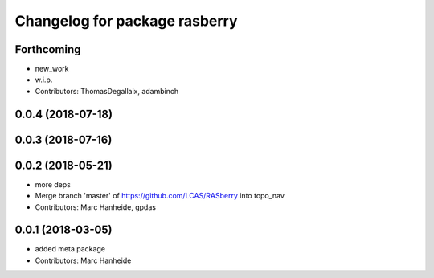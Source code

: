 ^^^^^^^^^^^^^^^^^^^^^^^^^^^^^^
Changelog for package rasberry
^^^^^^^^^^^^^^^^^^^^^^^^^^^^^^

Forthcoming
-----------
* new_work
* w.i.p.
* Contributors: ThomasDegallaix, adambinch

0.0.4 (2018-07-18)
------------------

0.0.3 (2018-07-16)
------------------

0.0.2 (2018-05-21)
------------------
* more deps
* Merge branch 'master' of https://github.com/LCAS/RASberry into topo_nav
* Contributors: Marc Hanheide, gpdas

0.0.1 (2018-03-05)
------------------
* added meta package
* Contributors: Marc Hanheide
